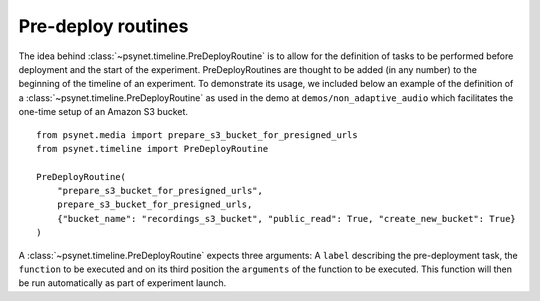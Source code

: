.. _pre_deploy_routines:

===================
Pre-deploy routines
===================

The idea behind :class:`~psynet.timeline.PreDeployRoutine` is to allow for the definition of tasks to be performed before deployment and the start of the experiment. PreDeployRoutines are thought to be added (in any number) to the beginning of the timeline of an experiment. To demonstrate its usage, we included below an example of the definition of a :class:`~psynet.timeline.PreDeployRoutine` as used in the demo at ``demos/non_adaptive_audio`` which facilitates the one-time setup of an Amazon S3 bucket.

::

  from psynet.media import prepare_s3_bucket_for_presigned_urls
  from psynet.timeline import PreDeployRoutine

  PreDeployRoutine(
      "prepare_s3_bucket_for_presigned_urls",
      prepare_s3_bucket_for_presigned_urls,
      {"bucket_name": "recordings_s3_bucket", "public_read": True, "create_new_bucket": True}
  )

A :class:`~psynet.timeline.PreDeployRoutine` expects three arguments: A ``label`` describing the pre-deployment task, the ``function`` to be executed and on its third position the ``arguments`` of the function to be executed. This function will then be run automatically as part of experiment launch.
